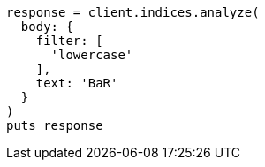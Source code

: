 [source, ruby]
----
response = client.indices.analyze(
  body: {
    filter: [
      'lowercase'
    ],
    text: 'BaR'
  }
)
puts response
----
